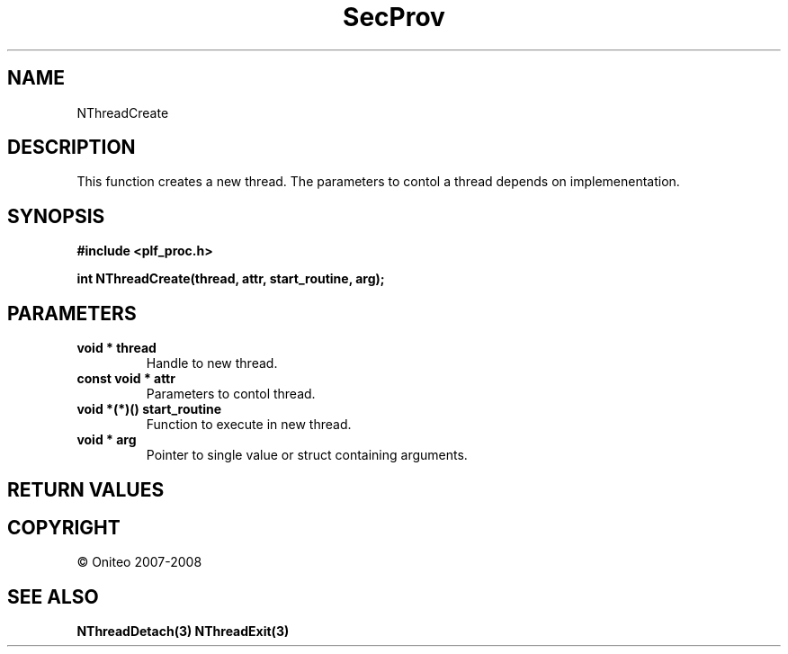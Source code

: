 .TH SecProv 3   "API Reference"
.SH NAME
NThreadCreate
.SH DESCRIPTION
This function creates a new thread. The parameters to contol a thread depends on implemenentation.
.SH SYNOPSIS
.B #include <plf_proc.h>
.sp
.B int NThreadCreate(thread, attr, start_routine, arg);
.SH PARAMETERS
.TP
.B void * thread
Handle to new thread.
.TP
.B const void * attr
Parameters to contol thread.
.TP
.B void *(*)() start_routine
Function to execute in new thread.
.TP
.B void * arg
Pointer to single value or struct containing arguments.
.SH RETURN VALUES
.SH COPYRIGHT
 \(co Oniteo 2007-2008
.SH SEE ALSO
.BR NThreadDetach(3)
.BR NThreadExit(3)
.PP
